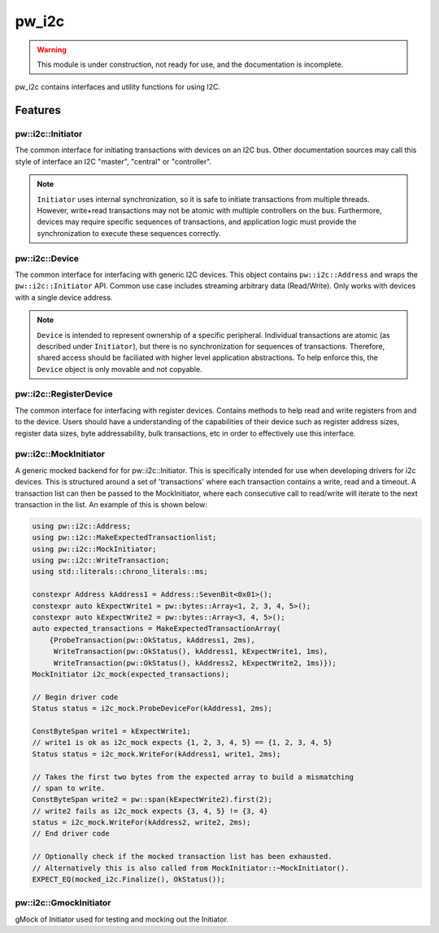 .. _module-pw_i2c:

------
pw_i2c
------

.. warning::
  This module is under construction, not ready for use, and the documentation
  is incomplete.

pw_i2c contains interfaces and utility functions for using I2C.

Features
========

pw::i2c::Initiator
------------------
.. inclusive-language: disable

The common interface for initiating transactions with devices on an I2C bus.
Other documentation sources may call this style of interface an I2C "master",
"central" or "controller".

.. inclusive-language: enable

.. note::

   ``Initiator`` uses internal synchronization, so it is safe to
   initiate transactions from multiple threads. However, write+read transactions
   may not be atomic with multiple controllers on the bus. Furthermore, devices
   may require specific sequences of transactions, and application logic must
   provide the synchronization to execute these sequences correctly.

pw::i2c::Device
---------------
The common interface for interfacing with generic I2C devices. This object
contains ``pw::i2c::Address`` and wraps the ``pw::i2c::Initiator`` API.
Common use case includes streaming arbitrary data (Read/Write). Only works
with devices with a single device address.

.. note::

   ``Device`` is intended to represent ownership of a specific peripheral.
   Individual transactions are atomic (as described under ``Initiator``), but
   there is no synchronization for sequences of transactions. Therefore, shared
   access should be faciliated with higher level application abstractions. To
   help enforce this, the ``Device`` object is only movable and not copyable.

pw::i2c::RegisterDevice
-----------------------
The common interface for interfacing with register devices. Contains methods
to help read and write registers from and to the device. Users should have a
understanding of the capabilities of their device such as register address
sizes, register data sizes, byte addressability, bulk transactions, etc in
order to effectively use this interface.

pw::i2c::MockInitiator
----------------------
A generic mocked backend for for pw::i2c::Initiator. This is specifically
intended for use when developing drivers for i2c devices. This is structured
around a set of 'transactions' where each transaction contains a write, read and
a timeout. A transaction list can then be passed to the MockInitiator, where
each consecutive call to read/write will iterate to the next transaction in the
list. An example of this is shown below:

.. code-block:: cpp

  using pw::i2c::Address;
  using pw::i2c::MakeExpectedTransactionlist;
  using pw::i2c::MockInitiator;
  using pw::i2c::WriteTransaction;
  using std::literals::chrono_literals::ms;

  constexpr Address kAddress1 = Address::SevenBit<0x01>();
  constexpr auto kExpectWrite1 = pw::bytes::Array<1, 2, 3, 4, 5>();
  constexpr auto kExpectWrite2 = pw::bytes::Array<3, 4, 5>();
  auto expected_transactions = MakeExpectedTransactionArray(
      {ProbeTransaction(pw::OkStatus, kAddress1, 2ms),
       WriteTransaction(pw::OkStatus(), kAddress1, kExpectWrite1, 1ms),
       WriteTransaction(pw::OkStatus(), kAddress2, kExpectWrite2, 1ms)});
  MockInitiator i2c_mock(expected_transactions);

  // Begin driver code
  Status status = i2c_mock.ProbeDeviceFor(kAddress1, 2ms);

  ConstByteSpan write1 = kExpectWrite1;
  // write1 is ok as i2c_mock expects {1, 2, 3, 4, 5} == {1, 2, 3, 4, 5}
  Status status = i2c_mock.WriteFor(kAddress1, write1, 2ms);

  // Takes the first two bytes from the expected array to build a mismatching
  // span to write.
  ConstByteSpan write2 = pw::span(kExpectWrite2).first(2);
  // write2 fails as i2c_mock expects {3, 4, 5} != {3, 4}
  status = i2c_mock.WriteFor(kAddress2, write2, 2ms);
  // End driver code

  // Optionally check if the mocked transaction list has been exhausted.
  // Alternatively this is also called from MockInitiator::~MockInitiator().
  EXPECT_EQ(mocked_i2c.Finalize(), OkStatus());

pw::i2c::GmockInitiator
-----------------------
gMock of Initiator used for testing and mocking out the Initiator.

